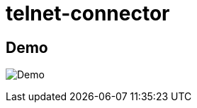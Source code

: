 telnet-connector
================

Demo
----

image:https://raw.githubusercontent.com/tomitribe/telnet-connector/master/terminal.gif[Demo]
